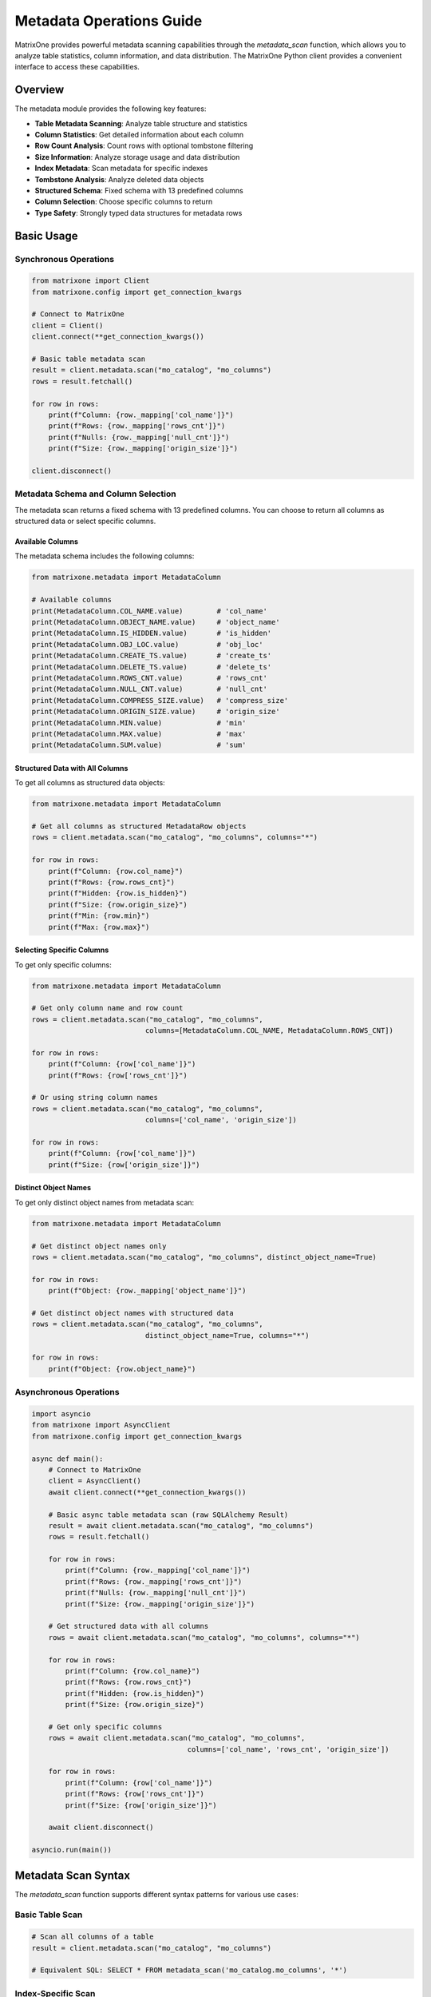 Metadata Operations Guide
==========================

MatrixOne provides powerful metadata scanning capabilities through the `metadata_scan` function, which allows you to analyze table statistics, column information, and data distribution. The MatrixOne Python client provides a convenient interface to access these capabilities.

Overview
--------

The metadata module provides the following key features:

- **Table Metadata Scanning**: Analyze table structure and statistics
- **Column Statistics**: Get detailed information about each column
- **Row Count Analysis**: Count rows with optional tombstone filtering
- **Size Information**: Analyze storage usage and data distribution
- **Index Metadata**: Scan metadata for specific indexes
- **Tombstone Analysis**: Analyze deleted data objects
- **Structured Schema**: Fixed schema with 13 predefined columns
- **Column Selection**: Choose specific columns to return
- **Type Safety**: Strongly typed data structures for metadata rows

Basic Usage
-----------

Synchronous Operations
~~~~~~~~~~~~~~~~~~~~~~

.. code-block:: python

    from matrixone import Client
    from matrixone.config import get_connection_kwargs

    # Connect to MatrixOne
    client = Client()
    client.connect(**get_connection_kwargs())

    # Basic table metadata scan
    result = client.metadata.scan("mo_catalog", "mo_columns")
    rows = result.fetchall()
    
    for row in rows:
        print(f"Column: {row._mapping['col_name']}")
        print(f"Rows: {row._mapping['rows_cnt']}")
        print(f"Nulls: {row._mapping['null_cnt']}")
        print(f"Size: {row._mapping['origin_size']}")

    client.disconnect()

Metadata Schema and Column Selection
~~~~~~~~~~~~~~~~~~~~~~~~~~~~~~~~~~~~

The metadata scan returns a fixed schema with 13 predefined columns. You can choose to return all columns as structured data or select specific columns.

Available Columns
^^^^^^^^^^^^^^^^^

The metadata schema includes the following columns:

.. code-block:: python

    from matrixone.metadata import MetadataColumn
    
    # Available columns
    print(MetadataColumn.COL_NAME.value)        # 'col_name'
    print(MetadataColumn.OBJECT_NAME.value)     # 'object_name'
    print(MetadataColumn.IS_HIDDEN.value)       # 'is_hidden'
    print(MetadataColumn.OBJ_LOC.value)         # 'obj_loc'
    print(MetadataColumn.CREATE_TS.value)       # 'create_ts'
    print(MetadataColumn.DELETE_TS.value)       # 'delete_ts'
    print(MetadataColumn.ROWS_CNT.value)        # 'rows_cnt'
    print(MetadataColumn.NULL_CNT.value)        # 'null_cnt'
    print(MetadataColumn.COMPRESS_SIZE.value)   # 'compress_size'
    print(MetadataColumn.ORIGIN_SIZE.value)     # 'origin_size'
    print(MetadataColumn.MIN.value)             # 'min'
    print(MetadataColumn.MAX.value)             # 'max'
    print(MetadataColumn.SUM.value)             # 'sum'

Structured Data with All Columns
^^^^^^^^^^^^^^^^^^^^^^^^^^^^^^^^

To get all columns as structured data objects:

.. code-block:: python

    from matrixone.metadata import MetadataColumn
    
    # Get all columns as structured MetadataRow objects
    rows = client.metadata.scan("mo_catalog", "mo_columns", columns="*")
    
    for row in rows:
        print(f"Column: {row.col_name}")
        print(f"Rows: {row.rows_cnt}")
        print(f"Hidden: {row.is_hidden}")
        print(f"Size: {row.origin_size}")
        print(f"Min: {row.min}")
        print(f"Max: {row.max}")

Selecting Specific Columns
^^^^^^^^^^^^^^^^^^^^^^^^^^

To get only specific columns:

.. code-block:: python

    from matrixone.metadata import MetadataColumn
    
    # Get only column name and row count
    rows = client.metadata.scan("mo_catalog", "mo_columns", 
                               columns=[MetadataColumn.COL_NAME, MetadataColumn.ROWS_CNT])
    
    for row in rows:
        print(f"Column: {row['col_name']}")
        print(f"Rows: {row['rows_cnt']}")
    
    # Or using string column names
    rows = client.metadata.scan("mo_catalog", "mo_columns", 
                               columns=['col_name', 'origin_size'])
    
    for row in rows:
        print(f"Column: {row['col_name']}")
        print(f"Size: {row['origin_size']}")

Distinct Object Names
^^^^^^^^^^^^^^^^^^^^^

To get only distinct object names from metadata scan:

.. code-block:: python

    from matrixone.metadata import MetadataColumn
    
    # Get distinct object names only
    rows = client.metadata.scan("mo_catalog", "mo_columns", distinct_object_name=True)
    
    for row in rows:
        print(f"Object: {row._mapping['object_name']}")
    
    # Get distinct object names with structured data
    rows = client.metadata.scan("mo_catalog", "mo_columns", 
                               distinct_object_name=True, columns="*")
    
    for row in rows:
        print(f"Object: {row.object_name}")

Asynchronous Operations
~~~~~~~~~~~~~~~~~~~~~~~

.. code-block:: python

    import asyncio
    from matrixone import AsyncClient
    from matrixone.config import get_connection_kwargs

    async def main():
        # Connect to MatrixOne
        client = AsyncClient()
        await client.connect(**get_connection_kwargs())

        # Basic async table metadata scan (raw SQLAlchemy Result)
        result = await client.metadata.scan("mo_catalog", "mo_columns")
        rows = result.fetchall()
        
        for row in rows:
            print(f"Column: {row._mapping['col_name']}")
            print(f"Rows: {row._mapping['rows_cnt']}")
            print(f"Nulls: {row._mapping['null_cnt']}")
            print(f"Size: {row._mapping['origin_size']}")
        
        # Get structured data with all columns
        rows = await client.metadata.scan("mo_catalog", "mo_columns", columns="*")
        
        for row in rows:
            print(f"Column: {row.col_name}")
            print(f"Rows: {row.rows_cnt}")
            print(f"Hidden: {row.is_hidden}")
            print(f"Size: {row.origin_size}")
        
        # Get only specific columns
        rows = await client.metadata.scan("mo_catalog", "mo_columns", 
                                         columns=['col_name', 'rows_cnt', 'origin_size'])
        
        for row in rows:
            print(f"Column: {row['col_name']}")
            print(f"Rows: {row['rows_cnt']}")
            print(f"Size: {row['origin_size']}")

        await client.disconnect()

    asyncio.run(main())

Metadata Scan Syntax
--------------------

The `metadata_scan` function supports different syntax patterns for various use cases:

Basic Table Scan
~~~~~~~~~~~~~~~~

.. code-block:: python

    # Scan all columns of a table
    result = client.metadata.scan("mo_catalog", "mo_columns")
    
    # Equivalent SQL: SELECT * FROM metadata_scan('mo_catalog.mo_columns', '*')

Index-Specific Scan
~~~~~~~~~~~~~~~~~~~

.. code-block:: python

    # Scan specific index
    result = client.metadata.scan("mo_catalog", "mo_columns", indexname="index_name")
    
    # Equivalent SQL: SELECT * FROM metadata_scan('mo_catalog.mo_columns.?index_name', '*')

Tombstone Scan
~~~~~~~~~~~~~~

.. code-block:: python

    # Scan tombstone objects
    result = client.metadata.scan("mo_catalog", "mo_columns", is_tombstone=True)
    
    # Equivalent SQL: SELECT * FROM metadata_scan('mo_catalog.mo_columns.#', '*')

Index Tombstone Scan
~~~~~~~~~~~~~~~~~~~~

.. code-block:: python

    # Scan tombstone objects for specific index
    result = client.metadata.scan("mo_catalog", "mo_columns", indexname="index_name", is_tombstone=True)
    
    # Equivalent SQL: SELECT * FROM metadata_scan('mo_catalog.mo_columns.?index_name.#', '*')

High-Level Methods
------------------

Table Brief Statistics
~~~~~~~~~~~~~~~~~~~~~~

.. code-block:: python

    # Get brief statistics for a table
    stats = client.metadata.get_table_brief_stats("mo_catalog", "mo_columns")
    
    for table_name, table_stats in stats.items():
        print(f"Table: {table_name}")
        print(f"  Total objects: {table_stats['total_objects']}")
        print(f"  Total rows: {table_stats['row_cnt']}")
        print(f"  Total nulls: {table_stats['null_cnt']}")
        print(f"  Original size: {table_stats['original_size']}")
        print(f"  Compressed size: {table_stats['compress_size']}")

Table Detailed Statistics
~~~~~~~~~~~~~~~~~~~~~~~~~

.. code-block:: python

    # Get detailed statistics for a table
    detail_stats = client.metadata.get_table_detail_stats("mo_catalog", "mo_columns")
    
    for table_name, table_details in detail_stats.items():
        print(f"Table: {table_name}")
        for detail in table_details:
            print(f"  Object: {detail['object_name']}")
            print(f"    Created: {detail['create_ts']}")
            print(f"    Rows: {detail['row_cnt']}, Nulls: {detail['null_cnt']}")
            print(f"    Size: {detail['original_size']} -> {detail['compress_size']}")

Transaction Operations
----------------------

Metadata operations can also be performed within transactions:

.. code-block:: python

    with client.transaction() as tx:
        # Get table brief stats within transaction
        stats = tx.metadata.get_table_brief_stats("mo_catalog", "mo_columns")
        
        # Get table detailed stats within transaction
        detail_stats = tx.metadata.get_table_detail_stats("mo_catalog", "mo_columns")
        
        # Scan metadata within transaction
        result = tx.metadata.scan("mo_catalog", "mo_columns")

Async Transaction Operations
~~~~~~~~~~~~~~~~~~~~~~~~~~~~

.. code-block:: python

    async with client.transaction() as tx:
        # Get table brief stats within async transaction
        stats = await tx.metadata.get_table_brief_stats("mo_catalog", "mo_columns")
        
        # Get table detailed stats within async transaction
        detail_stats = await tx.metadata.get_table_detail_stats("mo_catalog", "mo_columns")
        
        # Scan metadata within async transaction
        result = await tx.metadata.scan("mo_catalog", "mo_columns")

Metadata Fields
---------------

The metadata scan results contain the following fields:

- **col_name**: Column name
- **rows_cnt**: Number of rows in the column
- **null_cnt**: Number of null values
- **origin_size**: Original size in bytes
- **min**: Minimum value (if applicable)
- **max**: Maximum value (if applicable)
- **sum**: Sum of values (if applicable)
- **create_ts**: Creation timestamp
- **is_tombstone**: Whether this is a tombstone object

Example Use Cases
-----------------

Database Analysis
~~~~~~~~~~~~~~~~~

.. code-block:: python

    def analyze_database(client, database_name):
        """Analyze all tables in a database"""
        # Get list of tables
        result = client.execute(f"SHOW TABLES FROM {database_name}")
        tables = [row[0] for row in result.rows]
        
        total_size = 0
        total_rows = 0
        
        for table in tables:
            stats = client.metadata.get_table_brief_stats(database_name, table)
            table_stats = stats.get(table, {})
            total_size += table_stats.get('original_size', 0)
            total_rows += table_stats.get('row_cnt', 0)
            
            print(f"Table: {table}")
            print(f"  Rows: {table_stats.get('row_cnt', 0)}")
            print(f"  Size: {table_stats.get('original_size', 0)} bytes")
            print(f"  Objects: {table_stats.get('total_objects', 0)}")
        
        print(f"\nDatabase Summary:")
        print(f"Total tables: {len(tables)}")
        print(f"Total rows: {total_rows}")
        print(f"Total size: {total_size} bytes")

Storage Optimization
~~~~~~~~~~~~~~~~~~~~

.. code-block:: python

    def find_large_tables(client, database_name, size_threshold=1024*1024):
        """Find tables larger than threshold"""
        result = client.execute(f"SHOW TABLES FROM {database_name}")
        tables = [row[0] for row in result.rows]
        
        large_tables = []
        
        for table in tables:
            stats = client.metadata.get_table_brief_stats(database_name, table)
            table_stats = stats.get(table, {})
            table_size = table_stats.get('original_size', 0)
            
            if table_size > size_threshold:
                large_tables.append({
                    'table': table,
                    'size': table_size,
                    'objects': table_stats.get('total_objects', 0)
                })
        
        # Sort by size
        large_tables.sort(key=lambda x: x['size'], reverse=True)
        
        print("Large tables:")
        for table_info in large_tables:
            print(f"  {table_info['table']}: {table_info['size']} bytes, {table_info['objects']} objects")

Data Quality Analysis
~~~~~~~~~~~~~~~~~~~~~

.. code-block:: python

    def analyze_data_quality(client, database_name, table_name):
        """Analyze data quality metrics"""
        result = client.metadata.scan(database_name, table_name)
        rows = result.fetchall()
        
        print(f"Data Quality Analysis for {table_name}:")
        
        for row in rows:
            column_name = row._mapping['col_name']
            total_rows = row._mapping['rows_cnt']
            null_count = row._mapping['null_cnt']
            null_percentage = (null_count / total_rows * 100) if total_rows > 0 else 0
            
            print(f"  {column_name}:")
            print(f"    Total rows: {total_rows}")
            print(f"    Null values: {null_count} ({null_percentage:.2f}%)")
            print(f"    Data completeness: {100 - null_percentage:.2f}%")

Performance Monitoring
~~~~~~~~~~~~~~~~~~~~~~

.. code-block:: python

    def monitor_table_growth(client, database_name, table_name):
        """Monitor table growth over time"""
        import time
        
        while True:
            stats = client.metadata.get_table_brief_stats(database_name, table_name)
            table_stats = stats.get(table_name, {})
            
            print(f"Table: {table_name}")
            print(f"  Rows: {table_stats.get('row_cnt', 0)}")
            print(f"  Size: {table_stats.get('original_size', 0)} bytes")
            print(f"  Timestamp: {time.strftime('%Y-%m-%d %H:%M:%S')}")
            print("-" * 40)
            
            time.sleep(60)  # Check every minute

Best Practices
--------------

1. **Use Appropriate Methods**: Choose the right method for your use case:
   - Use `scan()` for raw metadata access and column-specific analysis
   - Use `get_table_brief_stats()` for quick table overview
   - Use `get_table_detail_stats()` for comprehensive table analysis with object details

2. **Handle Tombstone Data**: Be aware of tombstone objects when analyzing data:
   - Use `is_tombstone=False` to exclude deleted data
   - Use `is_tombstone=True` to analyze deleted data patterns

3. **Index Analysis**: Use index-specific scans to analyze index performance:
   - Monitor index size and usage
   - Identify unused or oversized indexes

4. **Async Operations**: Use async methods for better performance in concurrent scenarios:
   - Async methods are non-blocking
   - Better resource utilization
   - Suitable for monitoring and analysis tools

5. **Transaction Context**: Use metadata operations within transactions when needed:
   - Ensures consistency with other operations
   - Useful for data migration and analysis

Error Handling
--------------

.. code-block:: python

    try:
        stats = client.metadata.get_table_brief_stats("mo_catalog", "mo_columns")
    except Exception as e:
        print(f"Error getting table stats: {e}")
        # Handle error appropriately

    try:
        result = client.metadata.scan("mo_catalog", "nonexistent_table")
    except Exception as e:
        print(f"Table does not exist: {e}")
        # Handle missing table

Troubleshooting
---------------

Common Issues
~~~~~~~~~~~~~

1. **Table Not Found**: Ensure the table exists and you have proper permissions
2. **Database Not Found**: Verify the database name and connection
3. **Permission Denied**: Check user permissions for metadata access
4. **Empty Results**: Some metadata operations may return empty results for new tables

Performance Considerations
~~~~~~~~~~~~~~~~~~~~~~~~~~

1. **Large Tables**: Metadata scanning can be slow for very large tables
2. **Frequent Queries**: Consider caching results for frequently accessed metadata
3. **Index Usage**: Use index-specific scans when possible for better performance
4. **Async Operations**: Use async methods for better concurrency

For more examples and advanced usage, see the `examples/example_metadata.py` file.

